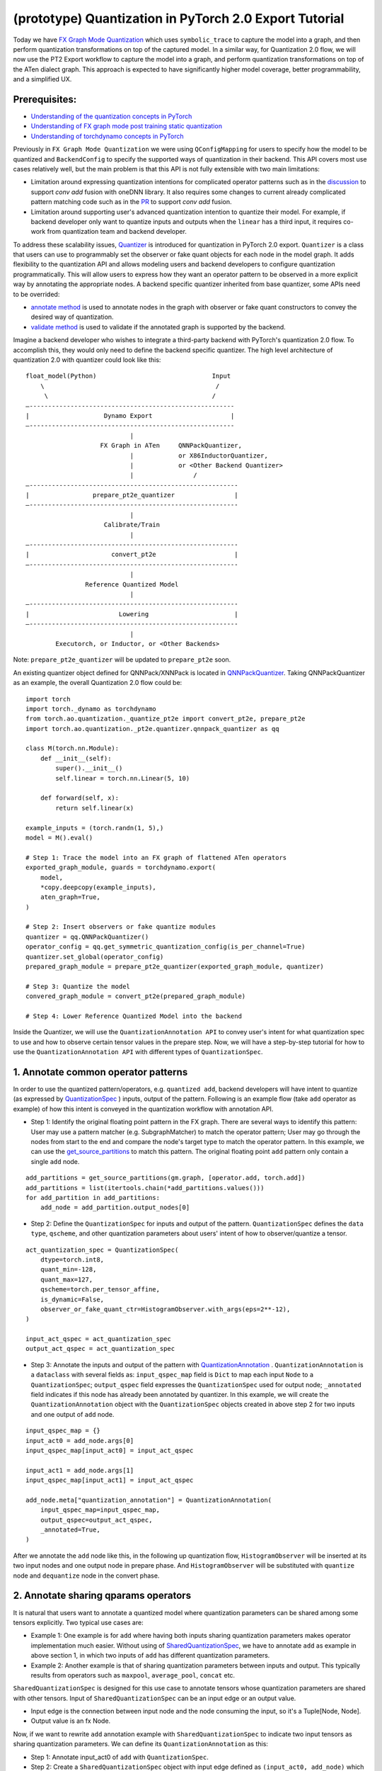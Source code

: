 (prototype) Quantization in PyTorch 2.0 Export Tutorial
==============================================================

Today we have `FX Graph Mode
Quantization <https://pytorch.org/docs/stable/quantization.html#prototype-fx-graph-mode-quantization>`__
which uses ``symbolic_trace`` to capture the model into a graph, and then
perform quantization transformations on top of the captured model. In a
similar way, for Quantization 2.0 flow, we will now use the PT2 Export
workflow to capture the model into a graph, and perform quantization
transformations on top of the ATen dialect graph. This approach is expected to
have significantly higher model coverage, better programmability, and
a simplified UX.

Prerequisites:
-----------------------

-  `Understanding of the quantization concepts in PyTorch <https://pytorch.org/docs/master/quantization.html#quantization-api-summary>`__
-  `Understanding of FX graph mode post training static quantization <https://pytorch.org/tutorials/prototype/fx_graph_mode_ptq_static.html>`__
-  `Understanding of torchdynamo concepts in PyTorch <https://pytorch.org/docs/stable/dynamo/index.html>`__

Previously in ``FX Graph Mode Quantization`` we were using ``QConfigMapping`` for users to specify how the model to be quantized
and ``BackendConfig`` to specify the supported ways of quantization in their backend.
This API covers most use cases relatively well, but the main problem is that this API is not fully extensible
with two main limitations:

-  Limitation around expressing quantization intentions for complicated operator patterns such as in the
   `discussion <https://github.com/pytorch/pytorch/issues/96288>`__ to support `conv add` fusion with oneDNN library.
   It also requires some changes to current already complicated pattern matching code such as in the
   `PR <https://github.com/pytorch/pytorch/pull/97122>`__ to support `conv add` fusion.
-  Limitation around supporting user's advanced quantization intention to quantize their model. For example, if backend
   developer only want to quantize inputs and outputs when the ``linear`` has a third input, it requires co-work from quantization
   team and backend developer.

To address these scalability issues, 
`Quantizer <https://github.com/pytorch/pytorch/blob/3e988316b5976df560c51c998303f56a234a6a1f/torch/ao/quantization/_pt2e/quantizer/quantizer.py#L160>`__
is introduced for quantization in PyTorch 2.0 export. ``Quantizer`` is a class that users can use to
programmably set the observer or fake quant objects for each node in the model graph. It adds flexibility
to the quantization API and allows modeling users and backend developers to configure quantization programmatically.
This will allow users to express how they want an operator pattern to be observed in a more explicit
way by annotating the appropriate nodes. A backend specific quantizer inherited from base quantizer,
some APIs need to be overrided:

-  `annotate method <https://github.com/pytorch/pytorch/blob/3e988316b5976df560c51c998303f56a234a6a1f/torch/ao/quantization/_pt2e/quantizer/qnnpack_quantizer.py#L269>`__
   is used to annotate nodes in the graph with observer or fake quant constructors to convey the desired way of quantization.
-  `validate method <https://github.com/pytorch/pytorch/blob/3e988316b5976df560c51c998303f56a234a6a1f/torch/ao/quantization/_pt2e/quantizer/qnnpack_quantizer.py#L721>`__
   is used to validate if the annotated graph is supported by the backend.

Imagine a backend developer who wishes to integrate a third-party backend
with PyTorch's quantization 2.0 flow. To accomplish this, they would only need
to define the backend specific quantizer. The high level architecture of
quantization 2.0 with quantizer could look like this:

::

    float_model(Python)                               Input
        \                                              /
         \                                            /
    —-------------------------------------------------------
    |                    Dynamo Export                     |
    —-------------------------------------------------------
                                |
                        FX Graph in ATen     QNNPackQuantizer,
                                |            or X86InductorQuantizer,
                                |            or <Other Backend Quantizer>
                                |                /
    —--------------------------------------------------------
    |                 prepare_pt2e_quantizer                |
    —--------------------------------------------------------
                                |
                         Calibrate/Train
                                |
    —--------------------------------------------------------
    |                      convert_pt2e                     |
    —--------------------------------------------------------
                                |
                    Reference Quantized Model
                                |
    —--------------------------------------------------------
    |                        Lowering                       |
    —--------------------------------------------------------
                                |
            Executorch, or Inductor, or <Other Backends>

Note: ``prepare_pt2e_quantizer`` will be updated to ``prepare_pt2e`` soon.

An existing quantizer object defined for QNNPack/XNNPack is located in
`QNNPackQuantizer <https://github.com/pytorch/pytorch/blob/main/torch/ao/quantization/_pt2e/quantizer/qnnpack_quantizer.py>`__.
Taking QNNPackQuantizer as an example, the overall Quantization 2.0 flow could be:

::

    import torch
    import torch._dynamo as torchdynamo
    from torch.ao.quantization._quantize_pt2e import convert_pt2e, prepare_pt2e
    import torch.ao.quantization._pt2e.quantizer.qnnpack_quantizer as qq

    class M(torch.nn.Module):
        def __init__(self):
            super().__init__()
            self.linear = torch.nn.Linear(5, 10)

        def forward(self, x):
            return self.linear(x)

    example_inputs = (torch.randn(1, 5),)
    model = M().eval()

    # Step 1: Trace the model into an FX graph of flattened ATen operators
    exported_graph_module, guards = torchdynamo.export(
        model,
        *copy.deepcopy(example_inputs),
        aten_graph=True,
    )

    # Step 2: Insert observers or fake quantize modules
    quantizer = qq.QNNPackQuantizer()
    operator_config = qq.get_symmetric_quantization_config(is_per_channel=True)
    quantizer.set_global(operator_config)
    prepared_graph_module = prepare_pt2e_quantizer(exported_graph_module, quantizer)

    # Step 3: Quantize the model
    convered_graph_module = convert_pt2e(prepared_graph_module)

    # Step 4: Lower Reference Quantized Model into the backend

Inside the Quantizer, we will use the ``QuantizationAnnotation API``
to convey user's intent for what quantization spec to use and how to
observe certain tensor values in the prepare step. Now, we will have a step-by-step
tutorial for how to use the ``QuantizationAnnotation API`` with different types of
``QuantizationSpec``.

1. Annotate common operator patterns
--------------------------------------------------------

In order to use the quantized pattern/operators, e.g. ``quantized add``,
backend developers will have intent to quantize (as expressed by
`QuantizationSpec <https://github.com/pytorch/pytorch/blob/1ca2e993af6fa6934fca35da6970308ce227ddc7/torch/ao/quantization/_pt2e/quantizer/quantizer.py#L38>`__
) inputs, output of the pattern. Following is an example flow (take ``add`` operator as example)
of how this intent is conveyed in the quantization workflow with annotation API.

-  Step 1: Identify the original floating point pattern in the FX graph. There are
   several ways to identify this pattern: User may use a pattern matcher (e.g. SubgraphMatcher)
   to match the operator pattern; User may go through the nodes from start to the end and compare
   the node's target type to match the operator pattern. In this example, we can use the
   `get_source_partitions <https://github.com/pytorch/pytorch/blob/07104ca99c9d297975270fb58fda786e60b49b38/torch/fx/passes/utils/source_matcher_utils.py#L51>`__
   to match this pattern. The original floating point ``add`` pattern only contain a single ``add`` node. 

::

    add_partitions = get_source_partitions(gm.graph, [operator.add, torch.add])
    add_partitions = list(itertools.chain(*add_partitions.values()))
    for add_partition in add_partitions:
        add_node = add_partition.output_nodes[0]

-  Step 2: Define the ``QuantizationSpec`` for inputs and output of the pattern. ``QuantizationSpec``
   defines the ``data type``, ``qscheme``, and other quantization parameters about users' intent of
   how to observer/quantize a tensor.

::

    act_quantization_spec = QuantizationSpec(
        dtype=torch.int8,
        quant_min=-128,
        quant_max=127,
        qscheme=torch.per_tensor_affine,
        is_dynamic=False,
        observer_or_fake_quant_ctr=HistogramObserver.with_args(eps=2**-12),
    )

    input_act_qspec = act_quantization_spec
    output_act_qspec = act_quantization_spec

-  Step 3: Annotate the inputs and output of the pattern with
   `QuantizationAnnotation <https://github.com/pytorch/pytorch/blob/07104ca99c9d297975270fb58fda786e60b49b38/torch/ao/quantization/_pt2e/quantizer/quantizer.py#L144>`__
   . ``QuantizationAnnotation`` is a ``dataclass`` with several fields as: ``input_qspec_map`` field is ``Dict``
   to map each input ``Node`` to a ``QuantizationSpec``; ``output_qspec`` field expresses the ``QuantizationSpec`` used for
   output node; ``_annotated`` field indicates if this node has already been annotated by quantizer.
   In this example, we will create the ``QuantizationAnnotation`` object with the ``QuantizationSpec`` objects
   created in above step 2 for two inputs and one output of ``add`` node.

::

    input_qspec_map = {}
    input_act0 = add_node.args[0]
    input_qspec_map[input_act0] = input_act_qspec

    input_act1 = add_node.args[1]
    input_qspec_map[input_act1] = input_act_qspec
         
    add_node.meta["quantization_annotation"] = QuantizationAnnotation(
        input_qspec_map=input_qspec_map,
        output_qspec=output_act_qspec,
        _annotated=True,
    )

After we annotate the ``add`` node like this, in the following up quantization flow, ``HistogramObserver`` will
be inserted at its two input nodes and one output node in prepare phase. And ``HistogramObserver`` will be substituted with
``quantize`` node and ``dequantize`` node in the convert phase.

2. Annotate sharing qparams operators
--------------------------------------------------------

It is natural that users want to annotate a quantized model where quantization
parameters can be shared among some tensors explicitly. Two typical use cases are:

-  Example 1: One example is for ``add`` where having both inputs sharing quantization
   parameters makes operator implementation much easier. Without using of
   `SharedQuantizationSpec <https://github.com/pytorch/pytorch/blob/1ca2e993af6fa6934fca35da6970308ce227ddc7/torch/ao/quantization/_pt2e/quantizer/quantizer.py#L90>`__,
   we have to annotate ``add`` as example in above section 1, in which two inputs of ``add``
   has different quantization parameters.
-  Example 2: Another example is that of sharing quantization parameters between inputs and output.
   This typically results from operators such as ``maxpool``, ``average_pool``, ``concat`` etc.

``SharedQuantizationSpec`` is designed for this use case to annotate tensors whose quantization
parameters are shared with other tensors. Input of ``SharedQuantizationSpec`` can be an input edge
or an output value. 

-  Input edge is the connection between input node and the node consuming the input,
   so it's a Tuple[Node, Node].
-  Output value is an fx Node.

Now, if we want to rewrite ``add`` annotation example with ``SharedQuantizationSpec`` to indicate
two input tensors as sharing quantization parameters. We can define its ``QuantizationAnnotation``
as this:

-  Step 1: Annotate input_act0 of ``add`` with ``QuantizationSpec``.
-  Step 2: Create a ``SharedQuantizationSpec`` object with input edge defined as ``(input_act0, add_node)`` which means to
   share the observer used for this edge. Then, user can annotate input_act1 with this ``SharedQuantizationSpec``
   object.

::

    input_qspec_map = {}
    share_qparams_with_input_act0_qspec = SharedQuantizationSpec((input_act0, add_node))
    input_qspec_map = {input_act0: act_quantization_spec, input_act1: share_qparams_with_input_act0_qspec}

    add_node.meta["quantization_annotation"] = QuantizationAnnotation(
        input_qspec_map=input_qspec_map,
        output_qspec=act_quantization_spec,
        _annotated=True,
    )

3. Annotate fixed qparams operators
--------------------------------------------------------

Another typical use case to annotate a quantized model is for tensors whose
quantization parmaters are known beforehand. For example, operator like ``sigmoid``, which has
predefined and fixed scale/zero_point at input and output tensors.
`FixedQParamsQuantizationSpec <https://github.com/pytorch/pytorch/blob/1ca2e993af6fa6934fca35da6970308ce227ddc7/torch/ao/quantization/_pt2e/quantizer/quantizer.py#L90>`__
is designed for this use case. To use ``FixedQParamsQuantizationSpec``, users need to pass in parameters
of ``scale`` and ``zero_point`` explicitly.

-  Step 1: Create ``FixedQParamsQuantizationSpec`` object with inputs of fixed ``scale``, ``zero_point`` value.
   These values will be used to create the ``quantize`` node and ``dequantize`` node in the convert phase.
-  Step 2: Annotate inputs and output to use this ``FixedQParamsQuantizationSpec`` object.

::

    act_qspec = FixedQParamsQuantizationSpec(
        dtype=torch.uint8,
        quant_min=0,
        quant_max=255,
        qscheme=torch.per_tensor_affine,
        scale=2.0 / 256.0,
        zero_point=128,
    )
    sigmoid_node.meta["quantization_annotation"] = QuantizationAnnotation(
        input_qspec_map={input_act: act_qspec},
        output_qspec=act_qspec,
        _annotated=True,
    )

4. Annotate tensor with derived quantization parameters
---------------------------------------------------------------

Another use case is to define the constraint for tensors whose quantization parameters are derived from other tensors.
For example, if we want to annotate a convolution node, and define the ``scale`` of its bias input tensor
as product of the activation tensor's ``scale`` and weight tensor's ``scale``. We can use
`DerivedQuantizationSpec <https://github.com/pytorch/pytorch/blob/1ca2e993af6fa6934fca35da6970308ce227ddc7/torch/ao/quantization/_pt2e/quantizer/quantizer.py#L102>`__
to annotate this conv node.

-  Step 1: Define ``derive_qparams_fn`` function, it accepts list of ``ObserverOrFakeQuantize`` (
   `ObserverBase <https://github.com/pytorch/pytorch/blob/07104ca99c9d297975270fb58fda786e60b49b38/torch/ao/quantization/observer.py#L124>`__
   or `FakeQuantizeBase <https://github.com/pytorch/pytorch/blob/07104ca99c9d297975270fb58fda786e60b49b38/torch/ao/quantization/fake_quantize.py#L60>`__)
   as input. From each ``ObserverOrFakeQuantize`` object, user can get the ``scale``, ``zero point`` value. Combine these values together,
   user can define its heuristic about how to derive new ``scale``, ``zero point`` value.
-  Step 2: Define ``DerivedQuantizationSpec`` obejct, it accepts inputs of: list of ``EdgeOrNode`` (Edge is for the connection
   between input node and the node consuming the input as Tuple[Node, Node]; Node is for the output node.). The observer at the input edge or output node
   will be passed in to the ``derive_qparams_fn`` function; ``derive_qparams_fn`` function;
   several other quantization parameters such as ``dtype``, ``qscheme``.
-  Step 3: Annotate the inputs and output of this conv node with ``QuantizationAnnotation``.

::

    def derive_qparams_fn(obs_or_fqs: List[ObserverOrFakeQuantize]) -> Tuple[Tensor, Tensor]:
        assert len(obs_or_fqs) == 2, \
            "Expecting two obs/fqs, one for activation and one for weight, got: {}".format(len(obs_or_fq))
        act_obs_or_fq = obs_or_fqs[0]
        weight_obs_or_fq = obs_or_fqs[1]
        act_scale, act_zp = act_obs_or_fq.calculate_qparams()
        weight_scale, weight_zp = weight_obs_or_fq.calculate_qparams()
        return torch.tensor([act_scale * weight_scale]).to(torch.float32), torch.tensor([0]).to(torch.int32)

    bias_qspec = DerivedQuantizationSpec(
        derived_from=[(input_act, node), (weight, node)],
        derive_qparams_fn=derive_qparams_fn,
        dtype=torch.int32,
        quant_min=-2**31,
        quant_max=2**31 - 1,
        qscheme=torch.per_tensor_symmetric,
    )
    input_qspec_map = {input_act: act_quantization_spec, weight: weight_quantization_spec, bias: bias_qspec}
    node.meta["quantization_annotation"] = QuantizationAnnotation(
        input_qspec_map=input_qspec_map,
        output_qspec=act_quantization_spec,
        _annotated=True,
    )

5. A Toy Example with Resnet18 
--------------------------------------------------------

To better understand the final example, here are some basic concepts before we move on to this part:

- `QuantizationConfig <https://github.com/pytorch/pytorch/blob/73fd7235ad25ff061c087fa4bafc6e8df4d9c299/torch/ao/quantization/_pt2e/quantizer/quantizer.py#L103-L109>`__
  consists of ``QuantizationSpec`` for activation, weight, and bias separately.
- When annotating the model, methods of
  `get_act_qspec <https://github.com/pytorch/pytorch/blob/73fd7235ad25ff061c087fa4bafc6e8df4d9c299/torch/ao/quantization/_pt2e/quantizer/utils.py#L9>`__,
  `get_weight_qspec <https://github.com/pytorch/pytorch/blob/73fd7235ad25ff061c087fa4bafc6e8df4d9c299/torch/ao/quantization/_pt2e/quantizer/utils.py#L26>`__, and
  `get_bias_qspec <https://github.com/pytorch/pytorch/blob/73fd7235ad25ff061c087fa4bafc6e8df4d9c299/torch/ao/quantization/_pt2e/quantizer/utils.py#LL42C5-L42C19>`__
  can be used to get the ``QuantizationSpec`` from ``QuantizationConfig`` for a specific node.

After above annotation methods defined with ``QuantizationAnnotation API``, we can now put them together to construct a ``BackendQuantizer``
to run a `toy example <https://gist.github.com/leslie-fang-intel/b78ed682aa9b54d2608285c5a4897cfc>`__
with Torchvision Resnet18.

6. Conclusion
---------------------

With this tutorial, we introduce the new quantization path in PyTorch 2.0. Users can learn about
how to define a ``BackendQuantizer`` with the ``QuantizationAnnotation API`` and integrate it into the quantization 2.0 flow.
Examples of ``QuantizationSpec``, ``SharedQuantizationSpec``, ``FixedQParamsQuantizationSpec``, and ``DerivedQuantizationSpec``
are given for specific annotation use case.
